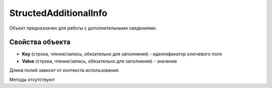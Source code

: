 ﻿StructedAdditionalInfo
======================

Объект предназначен для работы с дополнительными сведениями.


Свойства объекта
----------------

- **Key** (строка, чтение/запись, обязательно для заполнения) - идентификатор ключевого поля

- **Value** (строка, чтение/запись, обязательно для заполнения) - значение

Длина полей зависит от контекста использования.

Методы отсутствуют
